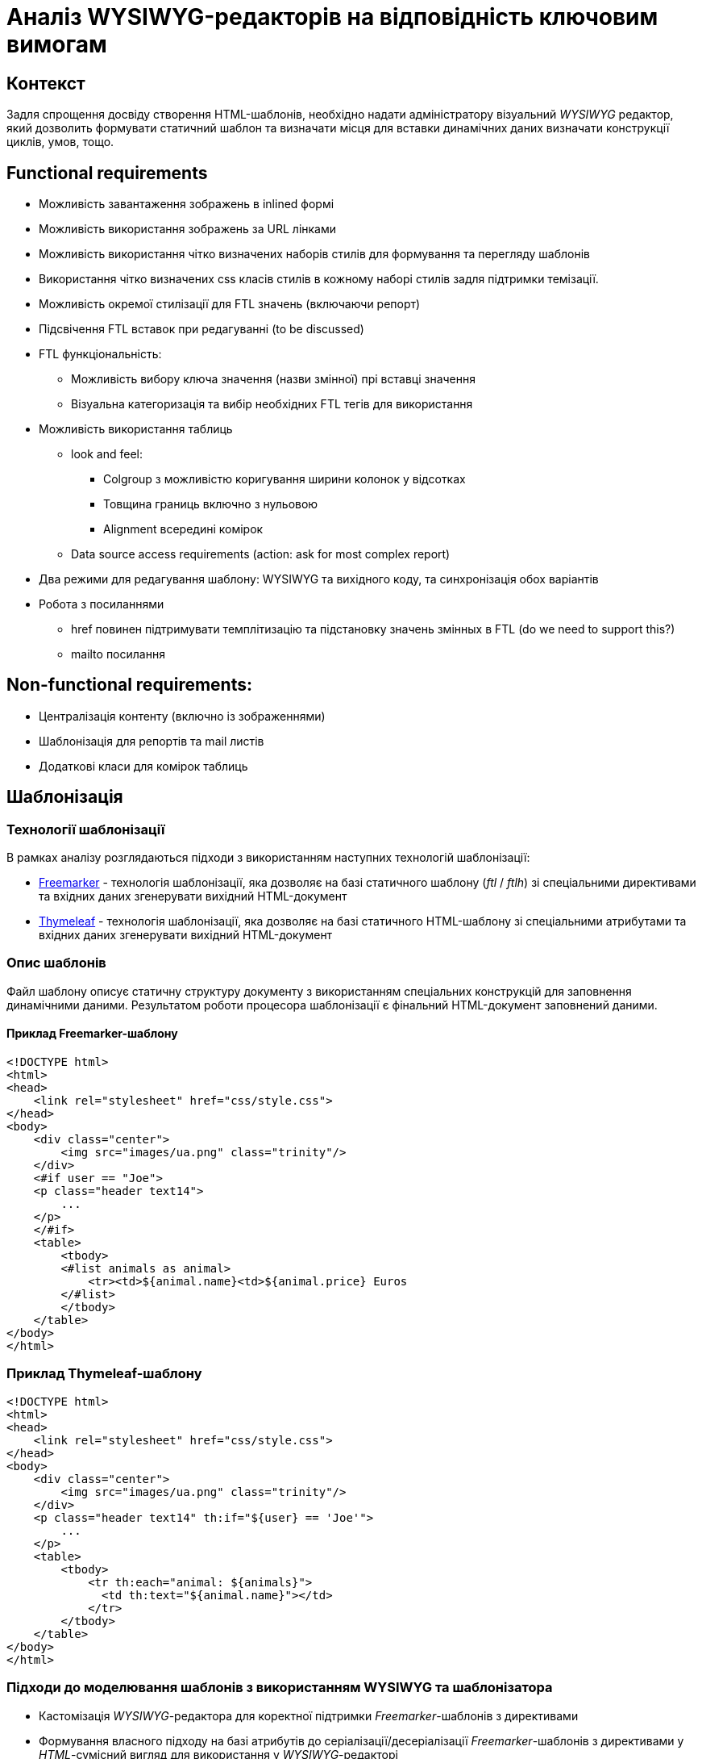 = Аналіз WYSIWYG-редакторів на відповідність ключовим вимогам

== Контекст

Задля спрощення досвіду створення HTML-шаблонів, необхідно надати адміністратору візуальний _WYSIWYG_ редактор, який дозволить формувати статичний шаблон та визначати місця для вставки динамічних даних визначати конструкції циклів, умов, тощо.

== Functional requirements

- Можливість завантаження зображень в inlined формі
- Можливість використання зображень за URL лінками
- Можливість використання чітко визначених наборів стилів для формування та перегляду шаблонів
- Використання чітко визначених css класів стилів в кожному наборі стилів задля підтримки темізації.
- Можливість окремої стилізації для FTL значень (включаючи репорт)
- Підсвічення FTL вставок при редагуванні (to be discussed)
- FTL функціональність:
** Можливість вибору ключа значення (назви змінної) прі вставці значення
** Візуальна категоризація та вибір необхідних FTL тегів для використання
- Можливість використання таблиць
** look and feel:
*** Colgroup з можливістю коригування ширини колонок у відсотках
*** Товщина границь включно з нульовою
*** Alignment всередині комірок
** Data source access requirements (action: ask for most complex report)
- Два режими для редагування шаблону: WYSIWYG та вихідного коду, та синхронізація обох варіантів
- Робота з посиланнями
** href повинен підтримувати темплітизацію та підстановку значень змінных в FTL (do we need to support this?)
** mailto посилання

== Non-functional requirements:

- Централізація контенту (включно із зображеннями)
- Шаблонізація для репортів та mail листів
- Додаткові класи для комірок таблиць

== Шаблонізація

=== Технології шаблонізації

В рамках аналізу розглядаються підходи з використанням наступних технологій шаблонізації:

- https://freemarker.apache.org/[Freemarker] - технологія шаблонізації, яка дозволяє на базі статичного шаблону (_ftl_ / _ftlh_) зі спеціальними директивами та вхідних даних згенерувати вихідний HTML-документ
- https://www.thymeleaf.org/[Thymeleaf] - технологія шаблонізації, яка дозволяє на базі статичного HTML-шаблону зі спеціальними атрибутами та вхідних даних згенерувати вихідний HTML-документ

=== Опис шаблонів

Файл шаблону описує статичну структуру документу з використанням спеціальних конструкцій для заповнення динамічними даними. Результатом роботи процесора шаблонізації є фінальний HTML-документ заповнений даними.

==== Приклад Freemarker-шаблону

[source, html]
----
<!DOCTYPE html>
<html>
<head>
    <link rel="stylesheet" href="css/style.css">
</head>
<body>
    <div class="center">
        <img src="images/ua.png" class="trinity"/>
    </div>
    <#if user == "Joe">
    <p class="header text14">
        ...
    </p>
    </#if>
    <table>
        <tbody>
        <#list animals as animal>
            <tr><td>${animal.name}<td>${animal.price} Euros
        </#list>
        </tbody>
    </table>
</body>
</html>
----

=== Приклад Thymeleaf-шаблону

[source, html]
----
<!DOCTYPE html>
<html>
<head>
    <link rel="stylesheet" href="css/style.css">
</head>
<body>
    <div class="center">
        <img src="images/ua.png" class="trinity"/>
    </div>
    <p class="header text14" th:if="${user} == 'Joe'">
        ...
    </p>
    <table>
        <tbody>
            <tr th:each="animal: ${animals}">
              <td th:text="${animal.name}"></td>
            </tr>
        </tbody>
    </table>
</body>
</html>
----

=== Підходи до моделювання шаблонів з використанням WYSIWYG та шаблонізатора

- Кастомізація _WYSIWYG_-редактора для коректної підтримки _Freemarker_-шаблонів з директивами
- Формування власного підходу на базі атрибутів до серіалізації/десеріалізації _Freemarker_-шаблонів з директивами у _HTML_-сумісний вигляд для використання у _WYSIWYG_-редакторі
- Використання HTML-сумісної технології шаблонізації на базі спеціальних атрибутів _Thymeleaf_ та її натуральне використання у _WYSIWYG_-редакторі

== WYSIWYG-редактор шаблонів

=== Ключові вимоги до візуального редактора

[TIP]
Описати основні вимоги, які необхідно врахувати в рамках обрання підходу для реалізації рішення

- Підтримка визначення конструкцій шаблонізатора
- Підтримка темування
- Підтримка таблиць
- ...

=== Розглянуті WYSIWYG-редактори

- TinyMCE
- CKEditor
- Quill
- Draft.js
- Slate

=== Аналіз WYSIWYG-редакторів на відповідність вимогам

[cols=">.^,^.^,^.^,^.^,^.^,^.^"]
|===
|Рішення|Quill (+ react-quill)|Draft.js|TinyMCE (+ tinymce-react)|CKEditor (+ ckeditor5-react)|Slate (+ slate-react)

6+^|Загальна інформація

|Ліцензія
|BSD-3-Clause + MIT
|MIT
|MIT
|GPL-2.0-or-later
|MIT

|Завантажень
|868k+/329k+
|795k+
|302k+/136k+
|177k+/72k+
|332k+/263k+

|Підтримка TypeScript
|DT + TS
|DT
|TS
|-
|TS

|Issues (Open/Closed)
|1143/1891 + 229/419
|773/970
|944/4710 + 11/213
|2440/7681 + 48/201
|487/2355

|PRs (Open/Closed)
|89/450 + 13/141
|166/1192
|15/2099 + 0/81
|41/1657 + 0/61
|21/2057

|Підтримка пакету
|Остання стабільна версія 1.3.7 - три роки тому; готується реліз 2.х версії
|Актуальна версія 0.11.7 - два роки тому
|Останні оновлення - протягом попередніх тижнів
|Останні оновлення - протягом попередніх тижнів
|Досі в бета-режимі; часті зміни, відсутність стабільної версії

// |Сумісність з браузерами
// |
// |
// |
// |
// |

|Складність інтеграції
|S
|L
|M
|L
|L

|Коментарі щодо складності інтеграції
|Є невеликі нюанси із налаштуваннями додаткового функціонала
|Потребує створення навіть найпростішого тулбара та операцій "з нуля"
|Відносно легко, але потребує або API-ключ для хмарного використання, або додаткових налаштувань для бандлінгу, або копіювання статичних файлів
|Базова інтеграція - нескладно, розширення функціоналу - складно
|Майже потребує створення тулбару, форматів та серіалізації "з нуля"

6+^|Functional Requirements

|Можливість завантаження зображень в inlined формі
|S
|XL
|S
|(skip)
|L

|Можливість використання зображень за URL лінками
|M
|XL
|S
|S
|L

|Можливість використання чітко визначених наборів стилів для формування та перегляду шаблонів
|M
|L
|M
|L
|L

|Використання чітко визначених css класів стилів в кожному наборі стилів задля підтримки темізації.
|S
|L
|M
|XL
|L

|Можливість налаштування кнопок для FTL-кодів
|S
|(skip)
|S
|(skip)
|(skip)

|Можливість окремої стилізації для FTL значень (включаючи репорт)
|
|(skip)
|S
|(skip)
|(skip)

|Підсвічення FTL вставок при редагуванні (to be discussed)
|
|(skip)
|S
|(skip)
|(skip)

|FTL: можливість вибору ключа значення (назви змінної) прі вставці значення
|M
|(skip)
|M
|(skip)
|(skip)

|FTL: візуальна категорізація та вибір необхідних FTL тегів для використання
|
|
|
|
|

|Таблиці: colgroup з можливістю коригування ширини колонок у відсотках
|XL (M для 2.х.х)
|(skip)
|M
|N/A
|(skip)

|Таблиці: товщина границь включно з нульовою
|XL (M для 2.х.х)
|(skip)
|S
|M
|(skip)

|Таблиці: alignment всередині комірок
|XL (M для 2.х.х)
|(skip)
|S
|M
|(skip)

|Таблиці: merge cells
|XL (M для 2.х.х)
|(skip)
|S
|S
|(skip)

|Таблиці: FTL-теги для умов та циклів
|XL
|XL
|XL
|XL
|XL

|Два режими для редагування шаблону: WYSIWYG та вихідного коду, та синхронізація обох варіантів
|S
|M
|S
|S
|M

|Лінки: href повинен підтримувати темплітизацію та підстановку значень змінних у FTL
|S
|(skip)
|S
|(skip)
|(skip)

|Лінки: mailto посилання
|S
|(skip)
|S
|(skip)
|(skip)

|Шаблонізація ітерованих даних
|L
|XL
|M
|(skip)
|L

|Історія контенту (Undo/Redo)
|
|
|S
|S
|M

|
|
|
|
|
|

6+^|Non-functional Requirements

|Доступність форматів "з коробки"
|M
|L
|S
|S
|L

|Централізація контенту (включно із зображеннями)
|
|
|S
|M
|

|Шаблонізація для репортів та mail листів
|
|
|M
|L
|

|Створення кастомних тегів для умов та циклів
|
|(skip)
|S
|L
|M

|Окреме оформлення кастомних тегів у редакторі
|
|
|S
|(skip)
|

|Додатковий інтерактивний функціонал кастомних тегів у редакторі
|(not investigated)
|(not investigated)
|(not investigated)
|(not investigated)
|(not investigated)

|Додаткові класи для комірок таблиць
|
|
|S
|
|

6+^|Технічні нотатки

// |Функціонал "з коробки"
// |
// |
// |
// |
// |

|Тулбар "з коробки"
|Присутній, кастомізується перелік та порядок кнопок та форматів
|Відсутній, створюється з нуля
|Присутній; багато функціоналу у вигляді вбудованих плагінів
|Присутній; багато функціоналу у вигляді плагінів
|Відсутній, створюється з нуля

|Кастомізація зовнішнього вигляду тулбару
|дві вбудовані теми (звичайний тулбар та тулбар-тултіп); додаткові кнопки - через псевдоелементи
|повністю кастомний тулбар із кастомними стилями
|
|
|повністю кастомний тулбар із кастомними стилями

|Кастомізація тулбару - створення кнопок
|Самі кнопки - легко; операції з ними - мають певні нюанси для операцій оформлення елементів
|Можливо, кнопки "ламаються" при синхронізації з іншим текстовим полем
|Легко
|
|Можливо

|Автоматичне форматування вмісту
|+
|+
|+
|+
|+

|Формати за замовчанням
|Вбудований набір основних необхідних форматів
|Вбудовані утиліти для створення форматів
|Широкий набір форматів у рамках вбудованих плагінів
|Широкий набір форматів у рамках зовнішніх плагінів
|Гнучке створення форматів власноруч

|Зображення (по URL)
|Вручну, при вставленні за замовчанням
|?
|Вручну, при вставленні за замовчанням
|Вручну, при вставленні за замовчанням
|

|Зображення (base64)
|За замовчанням при завантаженні з диску
|?
|Вбудований плагін для завантаження з диску
|
|

|Зображення (upload на бекенд)
|(not investigated), але існують зовнішні приклади
|(not investigated)
|(not investigated)
|(not investigated)
|(not investigated)

|Зображення (вставити)
|З іншого сайту - URL
|З іншого сайту - не працює
|З іншого сайту - URL
|З іншого сайту - URL
|

|Зображення (завантаження з диску)
|За замовчанням - в base64
|?
|Вбудований плагін для завантаження з диску, base64
|За замовчанням - нема дії, попередження про відсутність адаптера завантаження
|

|Використання зовнішніх стилів для контенту
|Легко, за іменами класів з підключених стилів, є певні обмеження по префіксах імен класів
|
|Середня складність, необхідно задавати CSS як рядковий проп редактора
|
|

|Використання inline-стилів для контенту
|Легко, із використанням наперед визначених форматів та можливих значень
|
|Легко, із використанням наперед визначених форматів та можливих значень
|
|

|Використання шорт-кодів FTL
|Легко за допомогою кастомних кнопок тулбару
|
|Легко у разі заміни на кастомні теги
|
|Прогнозовано легко за рахунок внутрішнього довільного формату даних

|Можливість синхронізації вмісту з окремим текстовим полем для редагування вихідного коду
|Тільки з десинхронізацією оновлення
|Тільки з десинхронізацією оновлення; ламає функціонал операції форматування
|Тільки з десинхронізацією оновлення; також є вбудований плагін із модалкою із власним десинхронізованим полем
|Тільки з десинхронізацією оновлення; наче є плагін із модалкою, але не протестовано
|Тільки з десинхронізацією оновлення

|Синхронізація змін між режимами перегляду
|Перегляд - в живому режимі, редагування - з десинхронізацією оновлення
|
|Перегляд - в живому режимі, редагування - з десинхронізацією оновлення
|Перегляд - в живому режимі, редагування - з десинхронізацією оновлення
|Перегляд - в живому режимі, редагування - з десинхронізацією оновлення

|Використання таблиць у контенті
|Плагіни лише для 2.0.0-dev.3 та вище; для першої версії - нема
|-
|Вбудований плагін для управління таблицями; можна редагувати ширину таблиці та колонок, ховати границі, редагувати вирівнювання в комірках; усі стилі - інлайнові
|Можливість вставки таблиць; за замовчанням нема можливості редагування розмірів колонок та вирівнювання, лише потенційно з плагінами
|

|Можливість імплементації існуючого шаблону
|
|
|
|
|

|Можливість імплементації email-шаблону
|
|
|
|
|

|Експорт HTML
|З коробки
|З використанням зовнішньої бібліотеки
|З коробки
|З коробки
|Імпорт та експорт прописуються власноруч

|Інші формати експорту
|-
|Markdown - з використанням зовнішньої бібліотеки
|Текстовий
|-
|Імпорт та експорт прописуються власноруч

|Примітки
|
|Зберігає контент у власному внутрішньому форматі, з якого та в який треба окремо конвертувати; операції залежні від фокуса елементу редактора, котрий конфліктує з іншими елементами форми
|За замовчанням підтягується із зовнішньої хмари та потребує API-ключ; є можливість натомість бандлити
|Відсутній TypeScript; окремі танці з бубном при управлінні залежностями і плагінами; все це робить підтримку коду досить складною; нові кнопки можна додавати лише через самописні плагіни
|Still Beta; документація часто застаріла через нестабільність версій; зберігає контент у власному внутрішньому форматі; певні танці з бубном для TypeScript
|===

== Рішення за результатами аналізу

[TIP]
Додати резолюцію за результатами проведеного аналізу з рекомендацією по обраній технології шаблонізації та WYSIWYG-редактору

Рекомендовано використання https://www.thymeleaf.org/[Thymeleaf] у якості шаблонізатора для HTML-документів з урахуванням сумісності з WYSIWYG-редактором.

== Підтримка темування та стилізації

[TIP]
Описати механізм реалізації вимоги

== Підтримка локалізації

[TIP]
Описати механізм реалізації вимоги

== Інтерфейс веб-редактора

[TIP]
Додати екрани для візуалізації досвіду моделювання згідно функціональних сценаріїв
